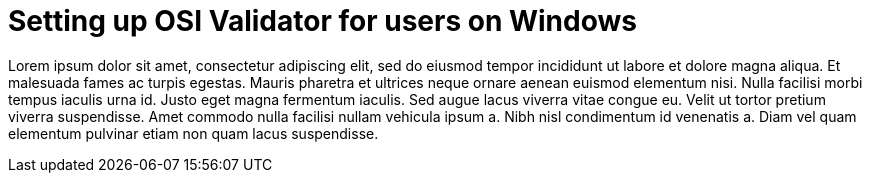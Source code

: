 = Setting up OSI Validator for users on Windows

Lorem ipsum dolor sit amet, consectetur adipiscing elit, sed do eiusmod tempor incididunt ut labore et dolore magna aliqua.
Et malesuada fames ac turpis egestas.
Mauris pharetra et ultrices neque ornare aenean euismod elementum nisi.
Nulla facilisi morbi tempus iaculis urna id. Justo eget magna fermentum iaculis.
Sed augue lacus viverra vitae congue eu.
Velit ut tortor pretium viverra suspendisse.
Amet commodo nulla facilisi nullam vehicula ipsum a.
Nibh nisl condimentum id venenatis a.
Diam vel quam elementum pulvinar etiam non quam lacus suspendisse.